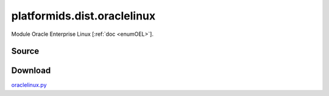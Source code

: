 .. _DIST_MODULE_ORACLELIN:

platformids.dist.oraclelinux
============================
Module Oracle Enterprise Linux \[:ref:`doc <enumOEL>`].

Source
------


.. literalincludewrap:: _static/dist/oraclelinux.py
   :language: python
   :linenos:

Download
--------
`oraclelinux.py <../_static/dist/oraclelinux.py>`_

